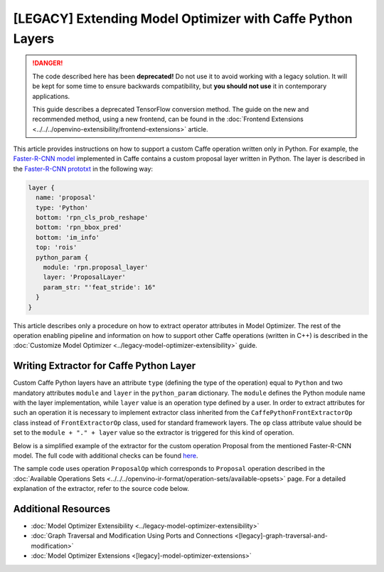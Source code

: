 [LEGACY] Extending Model Optimizer with Caffe Python Layers
============================================================

.. meta::
  :description: Learn how to extract operator attributes in Model Optimizer to
                support a custom Caffe operation written only in Python.

.. danger::

   The code described here has been **deprecated!** Do not use it to avoid working with a legacy solution. It will be kept for some time to ensure backwards compatibility, but **you should not use** it in contemporary applications.

   This guide describes a deprecated TensorFlow conversion method. The guide on the new and recommended method, using a new frontend, can be found in the  :doc:`Frontend Extensions <../../../openvino-extensibility/frontend-extensions>` article.

This article provides instructions on how to support a custom Caffe operation written only in Python. For example, the
`Faster-R-CNN model <https://dl.opencv.org/models/faster_rcnn_models.tgz>`__ implemented in
Caffe contains a custom proposal layer written in Python. The layer is described in the
`Faster-R-CNN prototxt <https://raw.githubusercontent.com/rbgirshick/py-faster-rcnn/master/models/pascal_voc/VGG16/faster_rcnn_end2end/test.prototxt>`__ in the following way:

.. code-block:: sh

   layer {
     name: 'proposal'
     type: 'Python'
     bottom: 'rpn_cls_prob_reshape'
     bottom: 'rpn_bbox_pred'
     bottom: 'im_info'
     top: 'rois'
     python_param {
       module: 'rpn.proposal_layer'
       layer: 'ProposalLayer'
       param_str: "'feat_stride': 16"
     }
   }


This article describes only a procedure on how to extract operator attributes in Model Optimizer. The rest of the
operation enabling pipeline and information on how to support other Caffe operations (written in C++) is described in
the :doc:`Customize Model Optimizer <../legacy-model-optimizer-extensibility>` guide.

========================================
Writing Extractor for Caffe Python Layer
========================================

Custom Caffe Python layers have an attribute ``type`` (defining the type of the operation) equal to ``Python`` and two
mandatory attributes ``module`` and ``layer`` in the ``python_param`` dictionary. The ``module`` defines the Python module name
with the layer implementation, while ``layer`` value is an operation type defined by a user. In order to extract
attributes for such an operation it is necessary to implement extractor class inherited from the
``CaffePythonFrontExtractorOp`` class instead of ``FrontExtractorOp`` class, used for standard framework layers. The ``op``
class attribute value should be set to the ``module + "." + layer`` value so the extractor is triggered for this kind of
operation.

Below is a simplified example of the extractor for the custom operation Proposal from the mentioned Faster-R-CNN model.
The full code with additional checks can be found `here <https://github.com/openvinotoolkit/openvino/blob/releases/2022/1/tools/mo/openvino/tools/mo/front/caffe/proposal_python_ext.py>`__.

The sample code uses operation ``ProposalOp`` which corresponds to ``Proposal`` operation described in the :doc:`Available Operations Sets <../../../openvino-ir-format/operation-sets/available-opsets>`
page. For a detailed explanation of the extractor, refer to the source code below.

.. code-block:: py
   :force:

   from openvino.tools.mo.ops.proposal import ProposalOp
   from openvino.tools.mo.front.extractor import CaffePythonFrontExtractorOp


   class ProposalPythonFrontExtractor(CaffePythonFrontExtractorOp):
       op = 'rpn.proposal_layer.ProposalLayer'  # module + "." + layer
       enabled = True  # extractor is enabled

       @staticmethod
       def extract_proposal_params(node, defaults):
           param = node.pb.python_param  # get the protobuf message representation of the layer attributes
           # parse attributes from the layer protobuf message to a Python dictionary
           attrs = CaffePythonFrontExtractorOp.parse_param_str(param.param_str)
           update_attrs = defaults

           # the operation expects ratio and scale values to be called "ratio" and "scale" while Caffe uses different names
           if 'ratios' in attrs:
               attrs['ratio'] = attrs['ratios']
               del attrs['ratios']
           if 'scales' in attrs:
               attrs['scale'] = attrs['scales']
               del attrs['scales']

           update_attrs.update(attrs)
           ProposalOp.update_node_stat(node, update_attrs)  # update the node attributes

       @classmethod
       def extract(cls, node):
           # define default values for the Proposal layer attributes
           defaults = {
               'feat_stride': 16,
               'base_size': 16,
               'min_size': 16,
               'ratio': [0.5, 1, 2],
               'scale': [8, 16, 32],
               'pre_nms_topn': 6000,
               'post_nms_topn': 300,
               'nms_thresh': 0.7
           }
           cls.extract_proposal_params(node, defaults)
           return cls.enabled

====================
Additional Resources
====================

* :doc:`Model Optimizer Extensibility <../legacy-model-optimizer-extensibility>`
* :doc:`Graph Traversal and Modification Using Ports and Connections <[legacy]-graph-traversal-and-modification>`
* :doc:`Model Optimizer Extensions <[legacy]-model-optimizer-extensions>`

